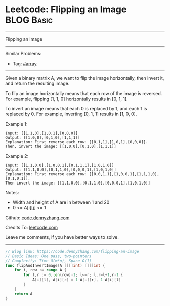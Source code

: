 * Leetcode: Flipping an Image                                              :BLOG:Basic:
#+STARTUP: showeverything
#+OPTIONS: toc:nil \n:t ^:nil creator:nil d:nil
:PROPERTIES:
:type:     array
:END:
---------------------------------------------------------------------
Flipping an Image
---------------------------------------------------------------------
#+BEGIN_HTML
<a href="https://github.com/dennyzhang/code.dennyzhang.com/tree/master/problems/flipping-an-image"><img align="right" width="200" height="183" src="https://www.dennyzhang.com/wp-content/uploads/denny/watermark/github.png" /></a>
#+END_HTML
Similar Problems:
- Tag: [[https://code.dennyzhang.com/tag/array][#array]]
---------------------------------------------------------------------
Given a binary matrix A, we want to flip the image horizontally, then invert it, and return the resulting image.

To flip an image horizontally means that each row of the image is reversed.  For example, flipping [1, 1, 0] horizontally results in [0, 1, 1].

To invert an image means that each 0 is replaced by 1, and each 1 is replaced by 0. For example, inverting [0, 1, 1] results in [1, 0, 0].

Example 1:
#+BEGIN_EXAMPLE
Input: [[1,1,0],[1,0,1],[0,0,0]]
Output: [[1,0,0],[0,1,0],[1,1,1]]
Explanation: First reverse each row: [[0,1,1],[1,0,1],[0,0,0]].
Then, invert the image: [[1,0,0],[0,1,0],[1,1,1]]
#+END_EXAMPLE

Example 2:
#+BEGIN_EXAMPLE
Input: [[1,1,0,0],[1,0,0,1],[0,1,1,1],[1,0,1,0]]
Output: [[1,1,0,0],[0,1,1,0],[0,0,0,1],[1,0,1,0]]
Explanation: First reverse each row: [[0,0,1,1],[1,0,0,1],[1,1,1,0],[0,1,0,1]].
Then invert the image: [[1,1,0,0],[0,1,1,0],[0,0,0,1],[1,0,1,0]]
#+END_EXAMPLE

Notes:

- Width and height of A are in between 1 and 20
- 0 <= A[i][j] <= 1


Github: [[https://github.com/dennyzhang/code.dennyzhang.com/tree/master/problems/flipping-an-image][code.dennyzhang.com]]

Credits To: [[https://leetcode.com/problems/flipping-an-image/description/][leetcode.com]]

Leave me comments, if you have better ways to solve.
---------------------------------------------------------------------

#+BEGIN_SRC go
// Blog link: https://code.dennyzhang.com/flipping-an-image
// Basic Ideas: One pass, two-pointers
// Complexity: Time O(m*n), Space O(1)
func flipAndInvertImage(A [][]int) [][]int {
    for i, row := range A {
        for l,r := 0,len(row)-1; l<=r; l,r=l+1,r-1 {
            A[i][l], A[i][r] = 1-A[i][r], 1-A[i][l]
        }
    }
    return A
}
#+END_SRC

#+BEGIN_HTML
<div style="overflow: hidden;">
<div style="float: left; padding: 5px"> <a href="https://www.linkedin.com/in/dennyzhang001"><img src="https://www.dennyzhang.com/wp-content/uploads/sns/linkedin.png" alt="linkedin" /></a></div>
<div style="float: left; padding: 5px"><a href="https://github.com/dennyzhang"><img src="https://www.dennyzhang.com/wp-content/uploads/sns/github.png" alt="github" /></a></div>
<div style="float: left; padding: 5px"><a href="https://www.dennyzhang.com/slack" target="_blank" rel="nofollow"><img src="https://www.dennyzhang.com/wp-content/uploads/sns/slack.png" alt="slack"/></a></div>
</div>
#+END_HTML
